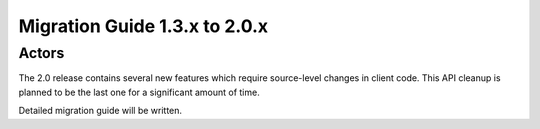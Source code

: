 .. _migration-2.0:

################################
 Migration Guide 1.3.x to 2.0.x
################################

Actors
======

The 2.0 release contains several new features which require source-level
changes in client code. This API cleanup is planned to be the last one for a
significant amount of time.

Detailed migration guide will be written.
